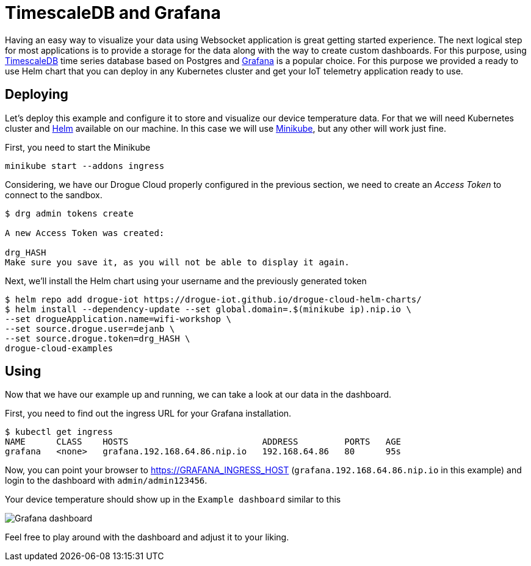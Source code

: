 = TimescaleDB and Grafana

Having an easy way to visualize your data using Websocket application is great getting started experience. The next logical step for most applications is to provide a storage for the data along with the way to create custom dashboards. For this purpose, using https://www.timescale.com/[TimescaleDB] time series database based on Postgres and https://grafana.com/[Grafana] is a popular choice. For this purpose we provided a ready to use Helm chart that you can deploy in any Kubernetes cluster and get your IoT telemetry application ready to use.

== Deploying

Let's deploy this example and configure it to store and visualize our device temperature data. For that we will need Kubernetes cluster and https://helm.sh/[Helm] available on our machine. In this case we will use https://minikube.sigs.k8s.io/[Minikube], but any other will work just fine.

First, you need to start the Minikube

[source]
----
minikube start --addons ingress
----

Considering, we have our Drogue Cloud properly configured in the previous section, we need to create an _Access Token_ to connect to the sandbox.

[source]
--
$ drg admin tokens create

A new Access Token was created:

drg_HASH
Make sure you save it, as you will not be able to display it again.
--

Next, we'll install the Helm chart using your username and the previously generated token

[source]
----
$ helm repo add drogue-iot https://drogue-iot.github.io/drogue-cloud-helm-charts/
$ helm install --dependency-update --set global.domain=.$(minikube ip).nip.io \
--set drogueApplication.name=wifi-workshop \
--set source.drogue.user=dejanb \
--set source.drogue.token=drg_HASH \
drogue-cloud-examples
----

== Using

Now that we have our example up and running, we can take a look at our data in the dashboard.

First, you need to find out the ingress URL for your Grafana installation.

[source]
----
$ kubectl get ingress
NAME      CLASS    HOSTS                          ADDRESS         PORTS   AGE
grafana   <none>   grafana.192.168.64.86.nip.io   192.168.64.86   80      95s
----

Now, you can point your browser to https://GRAFANA_INGRESS_HOST (`grafana.192.168.64.86.nip.io` in this example) and login to the dashboard with `admin/admin123456`.

Your device temperature should show up in the `Example dashboard` similar to this

image:grafana.png[Grafana dashboard]

Feel free to play around with the dashboard and adjust it to your liking.
